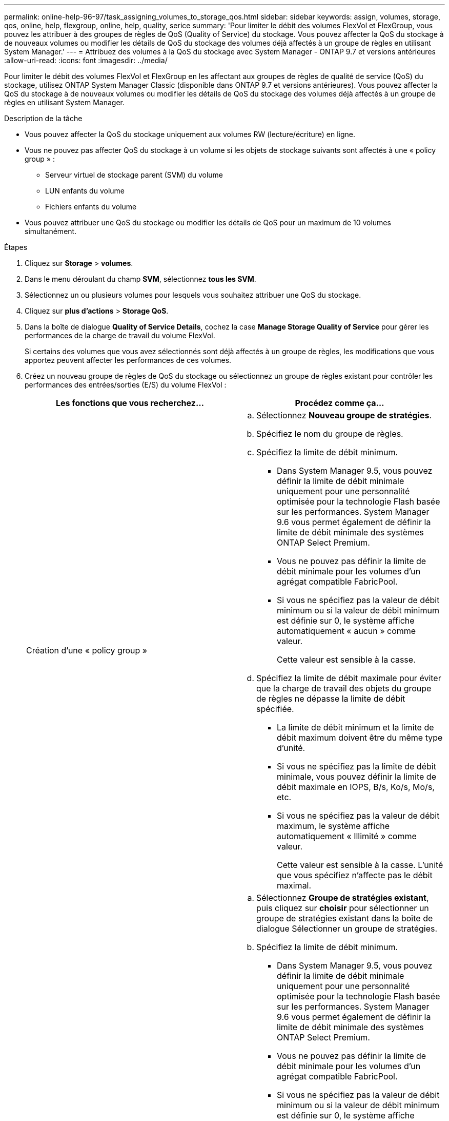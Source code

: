 ---
permalink: online-help-96-97/task_assigning_volumes_to_storage_qos.html 
sidebar: sidebar 
keywords: assign, volumes, storage, qos, online, help, flexgroup, online, help, quality, serice 
summary: 'Pour limiter le débit des volumes FlexVol et FlexGroup, vous pouvez les attribuer à des groupes de règles de QoS (Quality of Service) du stockage. Vous pouvez affecter la QoS du stockage à de nouveaux volumes ou modifier les détails de QoS du stockage des volumes déjà affectés à un groupe de règles en utilisant System Manager.' 
---
= Attribuez des volumes à la QoS du stockage avec System Manager - ONTAP 9.7 et versions antérieures
:allow-uri-read: 
:icons: font
:imagesdir: ../media/


[role="lead"]
Pour limiter le débit des volumes FlexVol et FlexGroup en les affectant aux groupes de règles de qualité de service (QoS) du stockage, utilisez ONTAP System Manager Classic (disponible dans ONTAP 9.7 et versions antérieures). Vous pouvez affecter la QoS du stockage à de nouveaux volumes ou modifier les détails de QoS du stockage des volumes déjà affectés à un groupe de règles en utilisant System Manager.

.Description de la tâche
* Vous pouvez affecter la QoS du stockage uniquement aux volumes RW (lecture/écriture) en ligne.
* Vous ne pouvez pas affecter QoS du stockage à un volume si les objets de stockage suivants sont affectés à une « policy group » :
+
** Serveur virtuel de stockage parent (SVM) du volume
** LUN enfants du volume
** Fichiers enfants du volume


* Vous pouvez attribuer une QoS du stockage ou modifier les détails de QoS pour un maximum de 10 volumes simultanément.


.Étapes
. Cliquez sur *Storage* > *volumes*.
. Dans le menu déroulant du champ *SVM*, sélectionnez *tous les SVM*.
. Sélectionnez un ou plusieurs volumes pour lesquels vous souhaitez attribuer une QoS du stockage.
. Cliquez sur *plus d'actions* > *Storage QoS*.
. Dans la boîte de dialogue *Quality of Service Details*, cochez la case *Manage Storage Quality of Service* pour gérer les performances de la charge de travail du volume FlexVol.
+
Si certains des volumes que vous avez sélectionnés sont déjà affectés à un groupe de règles, les modifications que vous apportez peuvent affecter les performances de ces volumes.

. Créez un nouveau groupe de règles de QoS du stockage ou sélectionnez un groupe de règles existant pour contrôler les performances des entrées/sorties (E/S) du volume FlexVol :
+
|===
| Les fonctions que vous recherchez... | Procédez comme ça... 


 a| 
Création d'une « policy group »
 a| 
.. Sélectionnez *Nouveau groupe de stratégies*.
.. Spécifiez le nom du groupe de règles.
.. Spécifiez la limite de débit minimum.
+
*** Dans System Manager 9.5, vous pouvez définir la limite de débit minimale uniquement pour une personnalité optimisée pour la technologie Flash basée sur les performances. System Manager 9.6 vous permet également de définir la limite de débit minimale des systèmes ONTAP Select Premium.
*** Vous ne pouvez pas définir la limite de débit minimale pour les volumes d'un agrégat compatible FabricPool.
*** Si vous ne spécifiez pas la valeur de débit minimum ou si la valeur de débit minimum est définie sur 0, le système affiche automatiquement « aucun » comme valeur.
+
Cette valeur est sensible à la casse.



.. Spécifiez la limite de débit maximale pour éviter que la charge de travail des objets du groupe de règles ne dépasse la limite de débit spécifiée.
+
*** La limite de débit minimum et la limite de débit maximum doivent être du même type d'unité.
*** Si vous ne spécifiez pas la limite de débit minimale, vous pouvez définir la limite de débit maximale en IOPS, B/s, Ko/s, Mo/s, etc.
*** Si vous ne spécifiez pas la valeur de débit maximum, le système affiche automatiquement « Illimité » comme valeur.
+
Cette valeur est sensible à la casse. L'unité que vous spécifiez n'affecte pas le débit maximal.







 a| 
Sélectionnez un groupe de stratégies existant
 a| 
.. Sélectionnez *Groupe de stratégies existant*, puis cliquez sur *choisir* pour sélectionner un groupe de stratégies existant dans la boîte de dialogue Sélectionner un groupe de stratégies.
.. Spécifiez la limite de débit minimum.
+
*** Dans System Manager 9.5, vous pouvez définir la limite de débit minimale uniquement pour une personnalité optimisée pour la technologie Flash basée sur les performances. System Manager 9.6 vous permet également de définir la limite de débit minimale des systèmes ONTAP Select Premium.
*** Vous ne pouvez pas définir la limite de débit minimale pour les volumes d'un agrégat compatible FabricPool.
*** Si vous ne spécifiez pas la valeur de débit minimum ou si la valeur de débit minimum est définie sur 0, le système affiche automatiquement « aucun » comme valeur.
+
Cette valeur est sensible à la casse.



.. Spécifiez la limite de débit maximale pour éviter que la charge de travail des objets du groupe de règles ne dépasse la limite de débit spécifiée.
+
*** La limite de débit minimum et la limite de débit maximum doivent être du même type d'unité.
*** Si vous ne spécifiez pas la limite de débit minimale, vous pouvez définir la limite de débit maximale en IOPS, B/s, Ko/s, Mo/s, etc.
*** Si vous ne spécifiez pas la valeur de débit maximum, le système affiche automatiquement « Illimité » comme valeur. + cette valeur est sensible à la casse. L'unité que vous spécifiez n'affecte pas le débit maximal.


+
Si le groupe de règles est attribué à plusieurs objets, le débit maximal que vous spécifiez est partagé entre les objets.



|===
. *Facultatif:* cliquez sur le lien qui spécifie le nombre de volumes si vous souhaitez consulter la liste des volumes sélectionnés, puis cliquez sur *rebuter* si vous souhaitez supprimer des volumes de la liste.
+
Le lien s'affiche uniquement lorsque plusieurs volumes sont sélectionnés.

. Cliquez sur *OK*.

